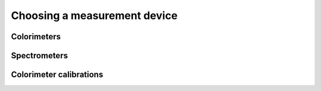 Choosing a measurement device
=============================

Colorimeters
------------

Spectrometers
-------------

Colorimeter calibrations
------------------------


